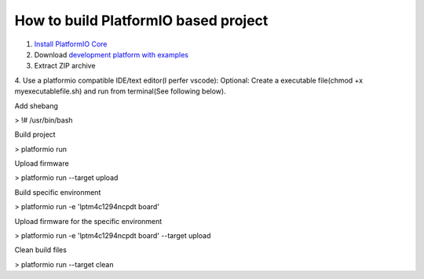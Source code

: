 How to build PlatformIO based project
=====================================

1. `Install PlatformIO Core <http://docs.platformio.org/page/core.html>`_
2. Download `development platform with examples <https://github.com/platformio/platform-titiva/archive/develop.zip>`_
3. Extract ZIP archive
4. Use a platformio compatible IDE/text editor(I perfer vscode):
Optional: Create a executable file(chmod +x myexecutablefile.sh) and run from terminal(See following below).



Add shebang

> !# /usr/bin/bash

Build project

> platformio run

Upload firmware

> platformio run --target upload

Build specific environment

> platformio run -e 'lptm4c1294ncpdt board'

Upload firmware for the specific environment

> platformio run -e 'lptm4c1294ncpdt board' --target upload

Clean build files

> platformio run --target clean
